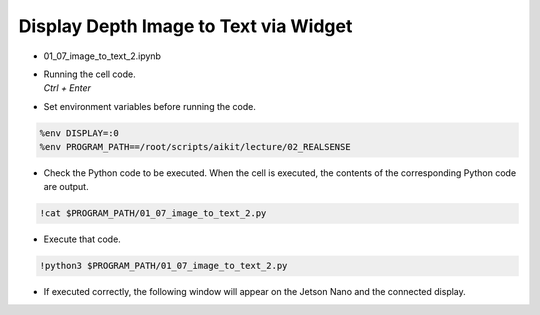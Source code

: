 Display Depth Image to Text via Widget
====================

.. raw:: html
    
    <div style="background: #C3F8FF" class="admonition note custom">
        <p style="background: light-blue" class="admonition-title">
            Follow along: Convert Depth Image to Text and Output
        </p>
        <div class="line-block">
            <div class="line">The program launching process along with parameter settings are all simplified and set up on the Jupyter Notebook Environment.</div>
        </div>
        <ul>
            <li>Open the 01_07_image_to_text_2.ipynb Jupyter Notebook.</li>
            <li>Compares the rgb image and the depth image and outputs it to the display connected to the jetson nano.</li>
            <li>Make sure your display is connected to your Jetson Nano!</li>

        </ul>
        <div class="line">(The Jetson Board used for these examples are => Jetson Nano)</div>
        
    </div>


.. raw:: html

    <hr>

-   01_07_image_to_text_2.ipynb
-   | Running the cell code.
    | `Ctrl + Enter`

.. thumbnail:: /_images/depth_camera/realsense_ex_7-1.png

-   Set environment variables before running the code.

.. code-block:: python

    %env DISPLAY=:0
    %env PROGRAM_PATH==/root/scripts/aikit/lecture/02_REALSENSE


-   Check the Python code to be executed. When the cell is executed, the contents of the corresponding Python code are output.

.. code-block:: python

    !cat $PROGRAM_PATH/01_07_image_to_text_2.py

-   Execute that code.

.. code-block:: python

    !python3 $PROGRAM_PATH/01_07_image_to_text_2.py

-   If executed correctly, the following window will appear on the Jetson Nano and the connected display.

.. thumbnail:: /_images/depth_camera/realsense_ex_7-2.png


